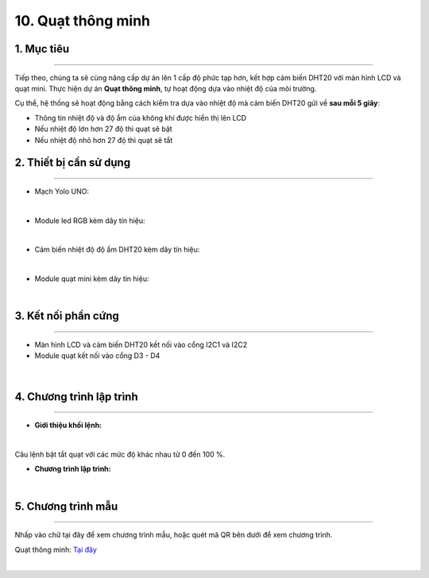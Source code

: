 10. Quạt thông minh 
=======

1. Mục tiêu
-----
--------

Tiếp theo, chúng ta sẽ cùng nâng cấp dự án lên 1 cấp độ phức tạp hơn, kết hợp cảm biến DHT20 với màn hình LCD và quạt mini. Thực hiện dự án **Quạt thông minh**, tự hoạt động dựa vào nhiệt độ của môi trường. 

Cụ thể, hệ thống sẽ hoạt động bằng cách kiểm tra dựa vào nhiệt độ mà cảm biến DHT20 gửi về **sau mỗi 5 giây**: 

- Thông tin nhiệt độ và độ ẩm của không khí được hiển thị lên LCD

- Nếu nhiệt độ lớn hơn 27 độ thì quạt sẽ bật

- Nếu nhiệt độ nhỏ hơn 27 độ thì quạt sẽ tắt


2. Thiết bị cần sử dụng
---------
----------

- Mạch Yolo UNO:

..  image:: images/yolo_uno.png
    :scale: 60%
    :align: center 
|

- Module led RGB kèm dây tín hiệu: 

..  image:: images/lcd_1602.png
    :scale: 90%
    :align: center 
|

- Cảm biến nhiệt độ độ ẩm DHT20 kèm dây tín hiệu:

..  image:: images/dht20.png
    :scale: 90%
    :align: center 
|

- Module quạt mini kèm dây tín hiệu: 

..  image:: images/mini_fan.png
    :scale: 90%
    :align: center 
|

3. Kết nối phần cứng
-------
--------

- Màn hình LCD và cảm biến DHT20 kết nối vào cổng I2C1 và I2C2

- Module quạt kết nối vào cổng D3 - D4


..  figure:: images/mini_fan_1.png
    :scale: 100%
    :align: center 
|

4. Chương trình lập trình
------
------

- **Giới thiệu khối lệnh:**

..  image:: images/dht20_2.png
    :scale: 90%
    :align: center 
|
    
Câu lệnh bật tắt quạt với các mức độ khác nhau từ 0 đến 100 %.

- **Chương trình lập trình:**

..  image:: images/mini_fan_3.png
    :scale: 90%
    :align: center 
|

5. Chương trình mẫu
----
-----

Nhấp vào chữ tại đây để xem chương trình mẫu, hoặc quét mã QR bên dưới để xem chương trình.

Quạt thông minh: `Tại đây <https://app.ohstem.vn/#!/share/yolouno/2ciDU8SAbQTMufVifBfZPopHxkW>`_

..  image:: images/mini_fan_4.png
    :scale: 100%
    :align: center 
|

